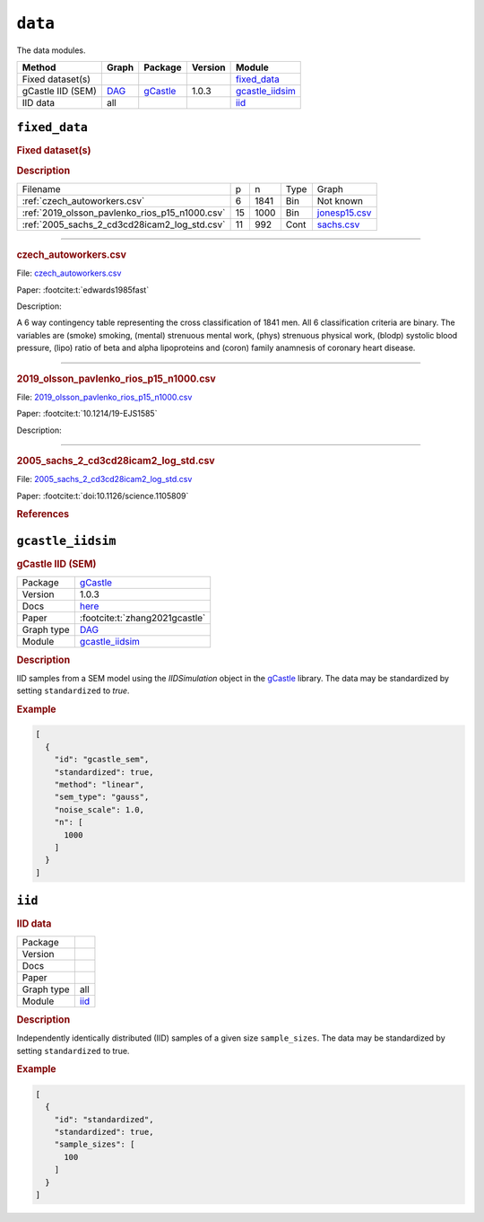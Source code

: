 ``data``
==============

The data modules.

.. list-table:: 
   :header-rows: 1 

   * - Method
     - Graph
     - Package
     - Version
     - Module
   * - Fixed dataset(s)
     - 
     - 
     - 
     - fixed_data_ 
   * - gCastle IID (SEM)
     - `DAG <https://en.wikipedia.org/wiki/Directed_acyclic_graph>`__
     - `gCastle <https://github.com/huawei-noah/trustworthyAI/tree/master/gcastle>`__
     - 1.0.3
     - gcastle_iidsim_ 
   * - IID data
     - all
     - 
     - 
     - iid_ 





.. _fixed_data: 

``fixed_data`` 
--------------

.. rubric:: Fixed dataset(s)

.. rubric:: Description


.. list-table::

  * - Filename
    - p
    - n
    - Type
    - Graph
  * - :ref:`czech_autoworkers.csv`
    - 6
    - 1841
    - Bin
    - Not known
  * - :ref:`2019_olsson_pavlenko_rios_p15_n1000.csv`
    - 15
    - 1000
    - Bin
    - `jonesp15.csv <https://github.com/felixleopoldo/benchpress/blob/master/resources/adjmat/myadjmats/jonesp15.csv>`__
  * - :ref:`2005_sachs_2_cd3cd28icam2_log_std.csv`
    - 11
    - 992
    - Cont
    - `sachs.csv <https://github.com/felixleopoldo/benchpress/blob/master/resources/adjmat/myadjmats/sachs.csv>`__

----------------------

.. _czech_autoworkers.csv:

.. rubric:: czech_autoworkers.csv


File: `czech_autoworkers.csv <https://github.com/felixleopoldo/benchpress/blob/master/resources/data/mydatasets/czech_autoworkers.csv>`__

Paper: :footcite:t:`edwards1985fast`

Description:

A 6 way contingency table representing the cross classification of 1841 men. All 6 classification criteria are binary. The variables are (smoke) smoking, (mental) strenuous mental work, (phys) strenuous physical work, (blodp) systolic blood pressure, (lipo) ratio of beta and alpha lipoproteins and (coron) family anamnesis of coronary heart disease.


------------------------

.. _2019_olsson_pavlenko_rios_p15_n1000.csv:

.. rubric:: 2019_olsson_pavlenko_rios_p15_n1000.csv


File: `2019_olsson_pavlenko_rios_p15_n1000.csv <https://github.com/felixleopoldo/benchpress/blob/master/resources/data/mydatasets/2019_olsson_pavlenko_rios_p15_n1000.csv>`__

Paper: :footcite:t:`10.1214/19-EJS1585`

Description:



-------------------

.. _2005_sachs_2_cd3cd28icam2_log_std.csv:

.. rubric:: 2005_sachs_2_cd3cd28icam2_log_std.csv


File: `2005_sachs_2_cd3cd28icam2_log_std.csv <https://github.com/felixleopoldo/benchpress/blob/master/resources/data/mydatasets/2005_sachs_2_cd3cd28icam2_log_std.csv>`__

Paper: :footcite:t:`doi:10.1126/science.1105809`

.. We consider the data from \cite{sachs2005causal} containing cytometry measurements of 11 phosphorylated proteins and phospholipids, which has become standard in this field since the true underlying graph is regarded as known.
.. The dataset consists of totally 7644 measurements from nine different perturbation conditions, each defining a unique intervention scheme.

.. %This data has several times been used carelessly to benchmark structure learning algorithms for observational data.

.. \cite{sachs2005causal} removed any data points that fell more than three standard deviations from the mean. % , which resulted in 5400 datapoints which are not available. 
.. The data were then discretized to three levels. 
.. %The purely observational data had merely 1200 data points.
.. They also use bootstrapping methodologies and handle the interventional dataset to determine causal directions of edges. 

.. However, since the purpose here is to benchmark algorithms suited for observational data, we consider only the first two interventions, referred to as \emph{(anti-CD3/CD28)} and \emph{(anti-CD3/CD28 + ICAM-2)} as only these are expected to be independent of the nodes in the network and just activate the T-cells generally. 
.. Algorithms that can handle interventional data (or a combination of interventional and observential), are also available  \citep[see \emph{e.g.},][]{hauser2012characterization,NIPS2017_275d7fb2, kuipers2022interventional} but not studied in this paper and are not yet supported by \ttl.
.. We show results for the (logged and standardized version of) the second dataset (\emph{anti-CD3/CD28 + ICAM-2}) with 902 observations since the graphs estimated from this dataset were in general closer to the gold standard network. The data are visualised in Figure~\ref{fig:sachs_pairs} with independent and pairwise scatter plots using the \texttt{ggally\_ggpairs} module.


.. rubric:: References
    
.. footbibliography::

.. footbibliography::



.. _gcastle_iidsim: 

``gcastle_iidsim`` 
------------------

.. rubric:: gCastle IID (SEM)

.. list-table:: 

   * - Package
     - `gCastle <https://github.com/huawei-noah/trustworthyAI/tree/master/gcastle>`__
   * - Version
     - 1.0.3
   * - Docs
     - `here <https://github.com/huawei-noah/trustworthyAI/blob/master/gcastle/castle/datasets/simulator.py>`__
   * - Paper
     - :footcite:t:`zhang2021gcastle`
   * - Graph type
     - `DAG <https://en.wikipedia.org/wiki/Directed_acyclic_graph>`__
   * - Module
     - `gcastle_iidsim <https://github.com/felixleopoldo/benchpress/tree/master/workflow/rules/data/gcastle_iidsim>`__



.. rubric:: Description

IID samples from a SEM model using the  *IIDSimulation* object in the `gCastle <https://github.com/huawei-noah/trustworthyAI/tree/master/gcastle>`_ library.
The data may be standardized by setting ``standardized`` to *true*. 


.. rubric:: Example


.. code-block:: json


    [
      {
        "id": "gcastle_sem",
        "standardized": true,
        "method": "linear",
        "sem_type": "gauss",
        "noise_scale": 1.0,
        "n": [
          1000
        ]
      }
    ]

.. footbibliography::



.. _iid: 

``iid`` 
-------

.. rubric:: IID data

.. list-table:: 

   * - Package
     - 
   * - Version
     - 
   * - Docs
     - 
   * - Paper
     - 
   * - Graph type
     - all
   * - Module
     - `iid <https://github.com/felixleopoldo/benchpress/tree/master/workflow/rules/data/iid>`__



.. rubric:: Description

Independently identically distributed (IID) samples of a given size ``sample_sizes``.
The data may be standardized by setting ``standardized`` to true. 


.. rubric:: Example


.. code-block:: json


    [
      {
        "id": "standardized",
        "standardized": true,
        "sample_sizes": [
          100
        ]
      }
    ]

.. footbibliography::

